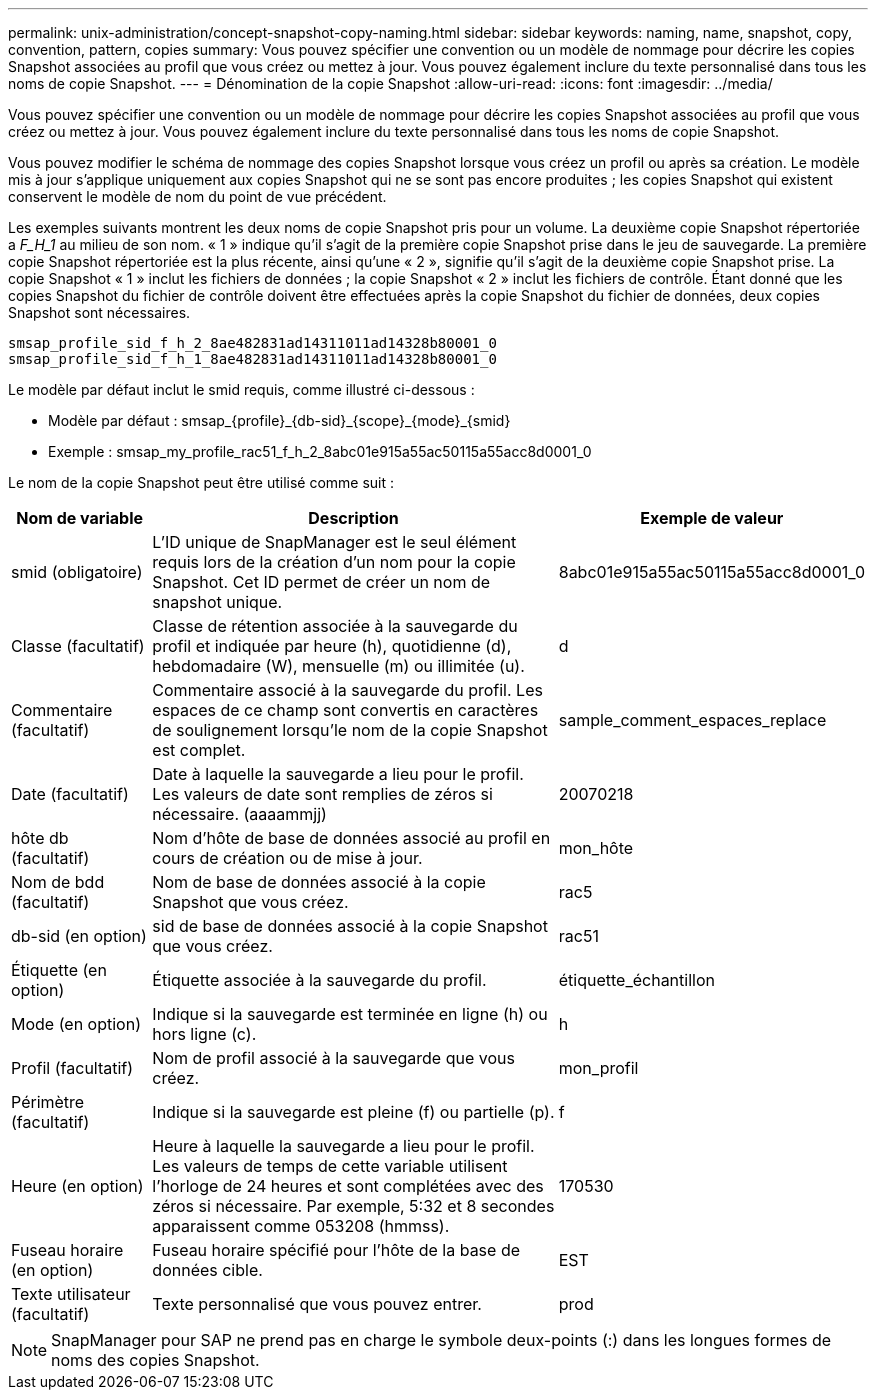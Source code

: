---
permalink: unix-administration/concept-snapshot-copy-naming.html 
sidebar: sidebar 
keywords: naming, name, snapshot, copy, convention, pattern, copies 
summary: Vous pouvez spécifier une convention ou un modèle de nommage pour décrire les copies Snapshot associées au profil que vous créez ou mettez à jour. Vous pouvez également inclure du texte personnalisé dans tous les noms de copie Snapshot. 
---
= Dénomination de la copie Snapshot
:allow-uri-read: 
:icons: font
:imagesdir: ../media/


[role="lead"]
Vous pouvez spécifier une convention ou un modèle de nommage pour décrire les copies Snapshot associées au profil que vous créez ou mettez à jour. Vous pouvez également inclure du texte personnalisé dans tous les noms de copie Snapshot.

Vous pouvez modifier le schéma de nommage des copies Snapshot lorsque vous créez un profil ou après sa création. Le modèle mis à jour s'applique uniquement aux copies Snapshot qui ne se sont pas encore produites ; les copies Snapshot qui existent conservent le modèle de nom du point de vue précédent.

Les exemples suivants montrent les deux noms de copie Snapshot pris pour un volume. La deuxième copie Snapshot répertoriée a _F_H_1_ au milieu de son nom. « 1 » indique qu'il s'agit de la première copie Snapshot prise dans le jeu de sauvegarde. La première copie Snapshot répertoriée est la plus récente, ainsi qu'une « 2 », signifie qu'il s'agit de la deuxième copie Snapshot prise. La copie Snapshot « 1 » inclut les fichiers de données ; la copie Snapshot « 2 » inclut les fichiers de contrôle. Étant donné que les copies Snapshot du fichier de contrôle doivent être effectuées après la copie Snapshot du fichier de données, deux copies Snapshot sont nécessaires.

[listing]
----
smsap_profile_sid_f_h_2_8ae482831ad14311011ad14328b80001_0
smsap_profile_sid_f_h_1_8ae482831ad14311011ad14328b80001_0
----
Le modèle par défaut inclut le smid requis, comme illustré ci-dessous :

* Modèle par défaut : smsap_{profile}_{db-sid}_{scope}_{mode}_{smid}
* Exemple : smsap_my_profile_rac51_f_h_2_8abc01e915a55ac50115a55acc8d0001_0


Le nom de la copie Snapshot peut être utilisé comme suit :

[cols="1a,3a,2a"]
|===
| Nom de variable | Description | Exemple de valeur 


 a| 
smid (obligatoire)
 a| 
L'ID unique de SnapManager est le seul élément requis lors de la création d'un nom pour la copie Snapshot. Cet ID permet de créer un nom de snapshot unique.
 a| 
8abc01e915a55ac50115a55acc8d0001_0



 a| 
Classe (facultatif)
 a| 
Classe de rétention associée à la sauvegarde du profil et indiquée par heure (h), quotidienne (d), hebdomadaire (W), mensuelle (m) ou illimitée (u).
 a| 
d



 a| 
Commentaire (facultatif)
 a| 
Commentaire associé à la sauvegarde du profil. Les espaces de ce champ sont convertis en caractères de soulignement lorsqu'le nom de la copie Snapshot est complet.
 a| 
sample_comment_espaces_replace



 a| 
Date (facultatif)
 a| 
Date à laquelle la sauvegarde a lieu pour le profil. Les valeurs de date sont remplies de zéros si nécessaire. (aaaammjj)
 a| 
20070218



 a| 
hôte db (facultatif)
 a| 
Nom d'hôte de base de données associé au profil en cours de création ou de mise à jour.
 a| 
mon_hôte



 a| 
Nom de bdd (facultatif)
 a| 
Nom de base de données associé à la copie Snapshot que vous créez.
 a| 
rac5



 a| 
db-sid (en option)
 a| 
sid de base de données associé à la copie Snapshot que vous créez.
 a| 
rac51



 a| 
Étiquette (en option)
 a| 
Étiquette associée à la sauvegarde du profil.
 a| 
étiquette_échantillon



 a| 
Mode (en option)
 a| 
Indique si la sauvegarde est terminée en ligne (h) ou hors ligne (c).
 a| 
h



 a| 
Profil (facultatif)
 a| 
Nom de profil associé à la sauvegarde que vous créez.
 a| 
mon_profil



 a| 
Périmètre (facultatif)
 a| 
Indique si la sauvegarde est pleine (f) ou partielle (p).
 a| 
f



 a| 
Heure (en option)
 a| 
Heure à laquelle la sauvegarde a lieu pour le profil. Les valeurs de temps de cette variable utilisent l'horloge de 24 heures et sont complétées avec des zéros si nécessaire. Par exemple, 5:32 et 8 secondes apparaissent comme 053208 (hmmss).
 a| 
170530



 a| 
Fuseau horaire (en option)
 a| 
Fuseau horaire spécifié pour l'hôte de la base de données cible.
 a| 
EST



 a| 
Texte utilisateur (facultatif)
 a| 
Texte personnalisé que vous pouvez entrer.
 a| 
prod

|===

NOTE: SnapManager pour SAP ne prend pas en charge le symbole deux-points (:) dans les longues formes de noms des copies Snapshot.
